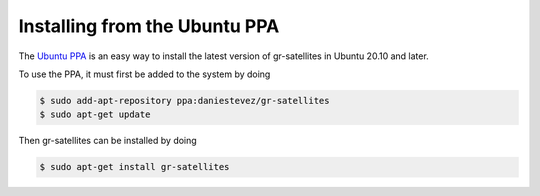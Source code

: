 .. _Installing using the Ubuntu PPA:

Installing from the Ubuntu PPA
==============================

The `Ubuntu PPA`_ is an easy way to install the latest version of gr-satellites
in Ubuntu 20.10 and later.

To use the PPA, it must first be added to the system by doing

.. code-block:: console

   $ sudo add-apt-repository ppa:daniestevez/gr-satellites
   $ sudo apt-get update

Then gr-satellites can be installed by doing

.. code-block:: console

   $ sudo apt-get install gr-satellites

.. _Ubuntu PPA: https://launchpad.net/~daniestevez/+archive/ubuntu/gr-satellites/
